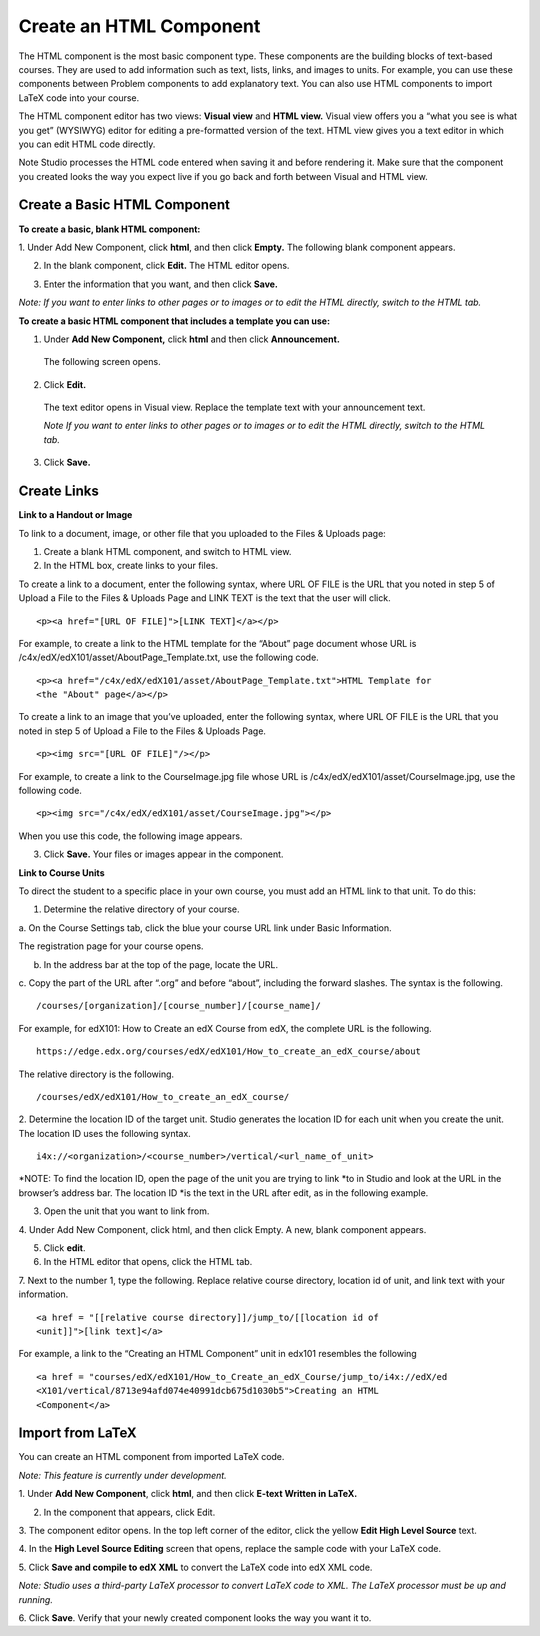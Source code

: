 
************************
Create an HTML Component
************************

    .. image:: images/image067.png


The HTML component is the most basic component type. These components are the
building blocks of text-based courses. They are used to add information such as
text, lists, links, and images to units. For example, you can use these
components between Problem components to add explanatory text. You can also use
HTML components to import LaTeX code into your course.

The HTML component editor has two views: **Visual view** and **HTML view.**
Visual view offers you a “what you see is what you get” (WYSIWYG) editor for
editing a pre-formatted version of the text. HTML view gives you a text editor
in which you can edit HTML code directly.

Note Studio processes the HTML code entered when saving it and before rendering
it. Make sure that the component you created looks the way you expect live if
you go back and forth between Visual and HTML view.

.. raw:: latex
  
      \newpage %

Create a Basic HTML Component
*****************************

**To create a basic, blank HTML component:**

1. Under Add New Component, click **html**, and then click **Empty.** The
following blank component appears.


.. image:: images/image069.png


2. In the blank component, click **Edit.** The HTML editor opens.

.. image:: images/image071.png

3. Enter the information that you want, and then click **Save.**

*Note: If you want to enter links to other pages or to images or to edit the
HTML  directly, switch to the HTML tab.*

.. raw:: latex
  
      \newpage %

**To create a basic HTML component that includes a template you can use:**

1. Under **Add New Component,** click **html** and then click **Announcement.**

  The following screen opens.

.. image:: images/image073.png

2. Click **Edit.**

  The text editor opens in Visual view. Replace the template text with your
  announcement text.

  *Note If you want to enter links to other pages or to images or to edit the
  HTML directly, switch to the HTML tab.*

.. image:: images/image075.png

3. Click **Save.**


.. raw:: latex
  
    \newpage %


Create Links
************


**Link to a Handout or Image**

To link to a document, image, or other file that you uploaded to the Files &
Uploads page:

1. Create a blank HTML component, and switch to HTML view.

2. In the HTML box, create links to your files.

To create a link to a document, enter the following syntax, where URL OF FILE is
the URL that you noted in step 5 of Upload a File to the Files & Uploads Page
and LINK TEXT is the text that the user will click. ::


	<p><a href="[URL OF FILE]">[LINK TEXT]</a></p>


For example, to create a link to the HTML template for the “About” page document
whose URL is /c4x/edX/edX101/asset/AboutPage_Template.txt, use the following
code. ::


  <p><a href="/c4x/edX/edX101/asset/AboutPage_Template.txt">HTML Template for
  <the "About" page</a></p>


To create a link to an image that you’ve uploaded, enter the following syntax,
where URL OF FILE is the URL that you noted in step 5 of Upload a File to the
Files & Uploads Page. ::


  <p><img src="[URL OF FILE]"/></p>


For example, to create a link to the CourseImage.jpg file whose URL is
/c4x/edX/edX101/asset/CourseImage.jpg, use the following code. ::


	<p><img src="/c4x/edX/edX101/asset/CourseImage.jpg"></p>


When you use this code, the following image appears.


.. image:: images/image078.png
   :width: 800


3. Click **Save.** Your files or images appear in the component.


**Link to Course Units**

To direct the student to a specific place in your own course, you must add an
HTML link to that unit. To do this:

1. Determine the relative directory of your course.

a. On the Course Settings tab, click the blue your course URL link under Basic
Information.


.. image:: images/image079.png
   :width: 800


The registration page for your course opens.



b. In the address bar at the top of the page, locate the URL.

c. Copy the part of the URL after “.org” and before “about”, including the 
forward slashes. The syntax is the following. ::


	/courses/[organization]/[course_number]/[course_name]/


For example, for edX101: How to Create an edX Course from edX, the complete URL
is the following. ::


	https://edge.edx.org/courses/edX/edX101/How_to_create_an_edX_course/about


The relative directory is the following. ::


	/courses/edX/edX101/How_to_create_an_edX_course/


2. Determine the location ID of the target unit. Studio generates the location
ID for each unit when you create the unit. The location ID uses the following
syntax. ::


	 i4x://<organization>/<course_number>/vertical/<url_name_of_unit>


*NOTE: To find the location ID, open the page of the unit you are trying to link
*to in Studio and look at the URL in the browser’s address bar. The location ID
*is the text in the URL after edit, as in the following example.


.. image:: images/image081.png

      

3. Open the unit that you want to link from.

4. Under Add New Component, click html, and then click Empty. A  new, blank
component appears.

.. image:: images/image083.png
  :width: 800

5. Click **edit**.

6. In the HTML editor that opens, click the HTML tab.

7. Next to the number 1, type the following. Replace relative course directory,
location id of unit, and link text with your information. ::

  <a href = "[[relative course directory]]/jump_to/[[location id of
  <unit]]">[link text]</a>


For example, a link to the “Creating an HTML Component” unit in edx101
resembles the following ::

  <a href = "courses/edX/edX101/How_to_Create_an_edX_Course/jump_to/i4x://edX/ed
  <X101/vertical/8713e94afd074e40991dcb675d1030b5">Creating an HTML
  <Component</a>

  
.. raw:: latex
  
    \newpage %


Import from LaTeX
*****************

You can create an HTML component from imported LaTeX code.

*Note: This feature is currently under development.*


1. Under **Add New Component**, click **html**, and then click **E-text Written
in LaTeX.**


.. image:: images/image067.png
   :width: 800

2. In the component that appears, click Edit.

.. image:: images/image083.png
   :width: 800

3. The component editor opens. In the top left corner of the editor, click the
yellow **Edit High Level Source** text.

.. image:: images/image085.png
   :width: 800


4. In the **High Level Source Editing** screen that opens, replace the sample
code with your LaTeX code.

.. image:: images/image087.png
   :width: 800

5. Click **Save and compile to edX XML** to convert the LaTeX code into edX XML
code.

*Note: Studio uses a third-party LaTeX processor to convert LaTeX code to XML.
The LaTeX processor must be up and running.*

6. Click **Save**. Verify that your newly created component looks the way you
want it to.


